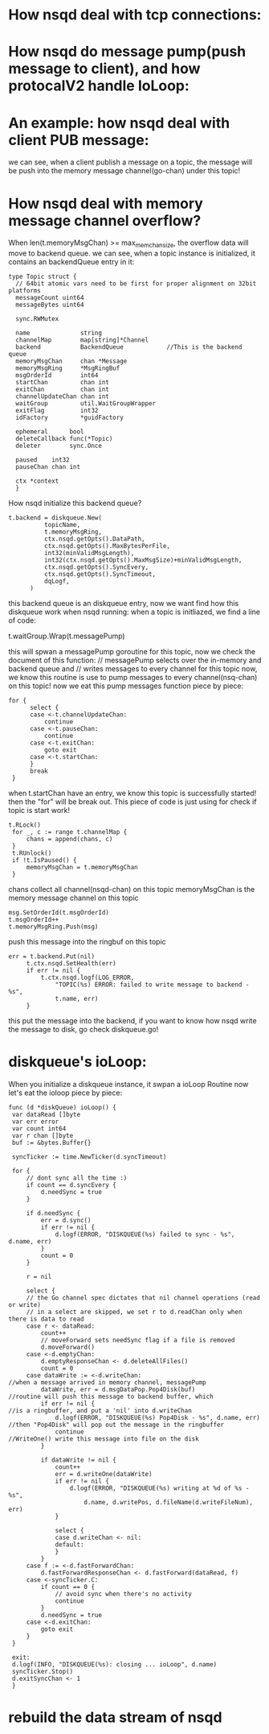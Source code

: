* How nsqd deal with tcp connections:
  [[file:~/Documents/Org/graph/test.jpg]]
* How nsqd do message pump(push message to client), and how protocalV2 handle IoLoop:
  [[file:~/Documents/Org/graph/nsqd_ioloop.jpg]]

* An example: how nsqd deal with client PUB message:
  [[file:~/Documents/Org/graph/nsqd_deal_pub_message.jpg]]
  
  we can see, when a client publish a message on a topic, the message will be push into
  the memory message channel(go-chan) under this topic!

* How nsqd deal with memory message channel overflow?
  When len(t.memoryMsgChan) >= max_mem_chan_size, the overflow data will move to backend queue.
  we can see, when a topic instance is initialized, it contains an backendQueue entry in it:

  #+BEGIN_SRC  
  type Topic struct {
	// 64bit atomic vars need to be first for proper alignment on 32bit platforms
	messageCount uint64
	messageBytes uint64

	sync.RWMutex

	name              string
	channelMap        map[string]*Channel
	backend           BackendQueue            //This is the backend queue
	memoryMsgChan     chan *Message
	memoryMsgRing     *MsgRingBuf
	msgOrderId        int64
	startChan         chan int
	exitChan          chan int
	channelUpdateChan chan int
	waitGroup         util.WaitGroupWrapper
	exitFlag          int32
	idFactory         *guidFactory

	ephemeral      bool
	deleteCallback func(*Topic)
	deleter        sync.Once

	paused    int32
	pauseChan chan int

	ctx *context
	}
    #+END_SRC

  How nsqd initialize this backend queue?
  
  #+BEGIN_SRC
  t.backend = diskqueue.New(
			topicName,
			t.memoryMsgRing,
			ctx.nsqd.getOpts().DataPath,
			ctx.nsqd.getOpts().MaxBytesPerFile,
			int32(minValidMsgLength),
			int32(ctx.nsqd.getOpts().MaxMsgSize)+minValidMsgLength,
			ctx.nsqd.getOpts().SyncEvery,
			ctx.nsqd.getOpts().SyncTimeout,
			dqLogf,
		)
  #+END_SRC

  this backend queue is an diskqueue entry, now we want find how this diskqueue work when nsqd running:
  when a topic is initliazed, we find a line of code:
  
  t.waitGroup.Wrap(t.messagePump)

  this will spwan a messagePump goroutine for this topic, now we check the document of this function:
  // messagePump selects over the in-memory and backend queue and
  // writes messages to every channel for this topic
  now, we know this routine is use to pump messages to every channel(nsq-chan) on this topic!
  now we eat this pump messages function piece by piece:
  
  #+BEGIN_SRC
  for {
		select {
		case <-t.channelUpdateChan:
			continue
		case <-t.pauseChan:
			continue
		case <-t.exitChan:
			goto exit
		case <-t.startChan:
		}
		break
   }
   #+END_SRC

   when t.startChan have an entry, we know this topic is successfully started! then the "for" will be
   break out. This piece of code is just using for check if topic is start work!

   #+BEGIN_SRC
   t.RLock()
	for _, c := range t.channelMap {
		chans = append(chans, c)
	}
	t.RUnlock()
	if !t.IsPaused() {
		memoryMsgChan = t.memoryMsgChan
	}
   #+END_SRC
   chans collect all channel(nsqd-chan) on this topic
   memoryMsgChan is the memory message channel on this topic

   #+BEGIN_SRC
   msg.SetOrderId(t.msgOrderId)
   t.msgOrderId++
   t.memoryMsgRing.Push(msg)
   #+END_SRC
   push this message into the ringbuf on this topic

   #+BEGIN_SRC
   err = t.backend.Put(nil)
		t.ctx.nsqd.SetHealth(err)
		if err != nil {
			t.ctx.nsqd.logf(LOG_ERROR,
				"TOPIC(%s) ERROR: failed to write message to backend - %s",
				t.name, err)
		}
   #+END_SRC
   this put the message into the backend, if you want to know how nsqd write the
   message to disk, go check diskqueue.go!

* diskqueue's ioLoop:
   When you initialize a diskqueue instance, it swpan a ioLoop Routine
   now let's eat the ioloop piece by piece:
   
   #+BEGIN_SRC
   func (d *diskQueue) ioLoop() {
	var dataRead []byte
	var err error
	var count int64
	var r chan []byte
	buf := &bytes.Buffer{}

	syncTicker := time.NewTicker(d.syncTimeout)

	for {
		// dont sync all the time :)
		if count == d.syncEvery {
			d.needSync = true
		}

		if d.needSync {
			err = d.sync()
			if err != nil {
				d.logf(ERROR, "DISKQUEUE(%s) failed to sync - %s", d.name, err)
			}
			count = 0
		}

		r = nil

		select {
		// the Go channel spec dictates that nil channel operations (read or write)
		// in a select are skipped, we set r to d.readChan only when there is data to read
		case r <- dataRead:
			count++
			// moveForward sets needSync flag if a file is removed
			d.moveForward()
		case <-d.emptyChan:
			d.emptyResponseChan <- d.deleteAllFiles()
			count = 0
		case dataWrite := <-d.writeChan:                                                      //when a message arrived in memory channel, messagePump 
			dataWrite, err = d.msgDataPop.Pop4Disk(buf)                                       //routine will push this message to backend buffer, which
			if err != nil {                                                                   //is a ringbuffer, and put a 'nil' into d.writeChan
				d.logf(ERROR, "DISKQUEUE(%s) Pop4Disk - %s", d.name, err)                     //then "Pop4Disk" will pop out the message in the ringbuffer
				continue                                                                      //WriteOne() write this message into file on the disk
			}

			if dataWrite != nil {
				count++
				err = d.writeOne(dataWrite)
				if err != nil {
					d.logf(ERROR, "DISKQUEUE(%s) writing at %d of %s - %s",
						d.name, d.writePos, d.fileName(d.writeFileNum), err)
				}

				select {
				case d.writeChan <- nil:
				default:
				}
			}
		case f := <-d.fastForwardChan:
			d.fastForwardResponseChan <- d.fastForward(dataRead, f)
		case <-syncTicker.C:
			if count == 0 {
				// avoid sync when there's no activity
				continue
			}
			d.needSync = true
		case <-d.exitChan:
			goto exit
		}
	}

	exit:
	d.logf(INFO, "DISKQUEUE(%s): closing ... ioLoop", d.name)
	syncTicker.Stop()
	d.exitSyncChan <- 1
	}
    #+END_SRC
* rebuild the data stream of nsqd
[[file:../graph/new_nsq_stream.png]]
